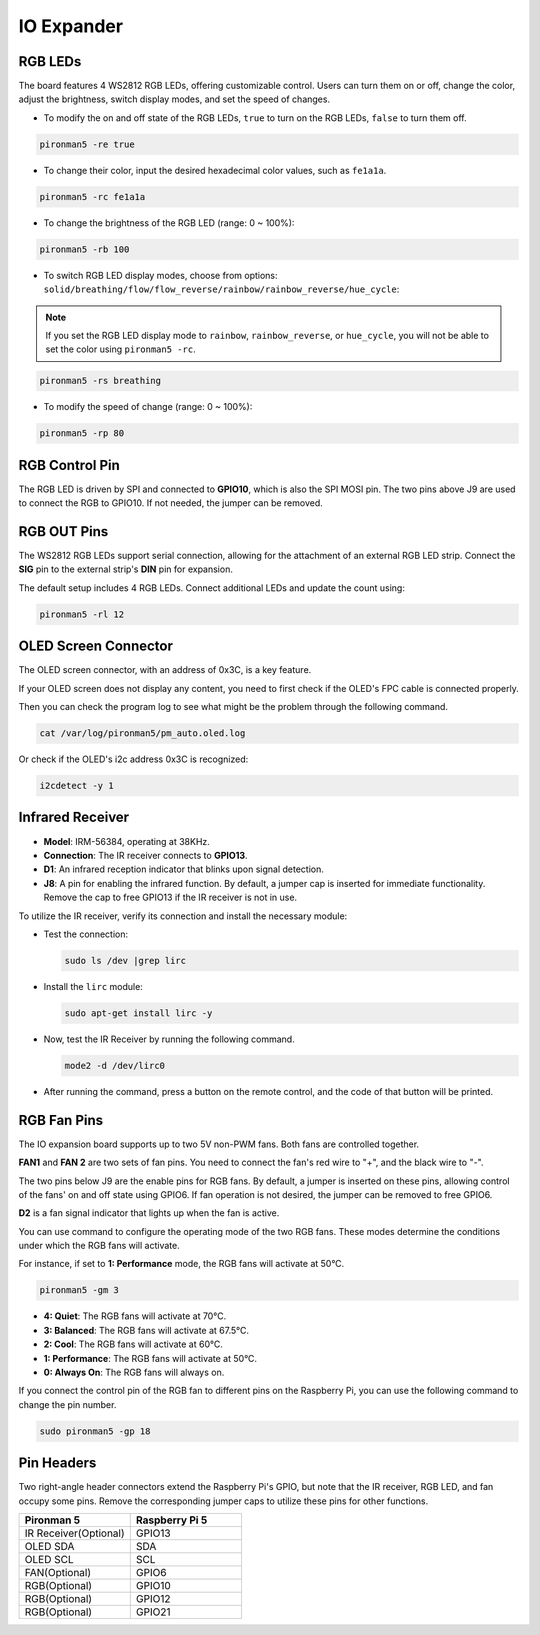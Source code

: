 IO Expander
================

RGB LEDs
------------

.. image:: img/io_board_rgb.png

The board features 4 WS2812 RGB LEDs, offering customizable control. Users can turn them on or off, change the color, adjust the brightness, switch display modes, and set the speed of changes.

* To modify the on and off state of the RGB LEDs, ``true`` to turn on the RGB LEDs, ``false`` to turn them off.

.. code-block:: shell

  pironman5 -re true

* To change their color, input the desired hexadecimal color values, such as ``fe1a1a``.

.. code-block:: shell

  pironman5 -rc fe1a1a

* To change the brightness of the RGB LED (range: 0 ~ 100%):

.. code-block:: shell

  pironman5 -rb 100

* To switch RGB LED display modes, choose from options: ``solid/breathing/flow/flow_reverse/rainbow/rainbow_reverse/hue_cycle``:

.. note::

  If you set the RGB LED display mode to ``rainbow``, ``rainbow_reverse``, or ``hue_cycle``, you will not be able to set the color using ``pironman5 -rc``.

.. code-block:: shell

  pironman5 -rs breathing

* To modify the speed of change (range: 0 ~ 100%):

.. code-block:: shell

  pironman5 -rp 80

RGB Control Pin
-------------------------

The RGB LED is driven by SPI and connected to **GPIO10**, which is also the SPI MOSI pin. The two pins above J9 are used to connect the RGB to GPIO10. If not needed, the jumper can be removed.

  .. image:: img/io_board_rgb_pin.png

RGB OUT Pins
-------------------------

.. image:: img/io_board_rgb_out.png

The WS2812 RGB LEDs support serial connection, allowing for the attachment of an external RGB LED strip. Connect the **SIG** pin to the external strip's **DIN** pin for expansion.

The default setup includes 4 RGB LEDs. Connect additional LEDs and update the count using:

.. code-block:: shell

  pironman5 -rl 12


OLED Screen Connector
----------------------------

The OLED screen connector, with an address of 0x3C, is a key feature.

.. image:: img/io_board_oled.png

If your OLED screen does not display any content, you need to first check if the OLED's FPC cable is connected properly.

Then you can check the program log to see what might be the problem through the following command.

.. code-block:: shell

  cat /var/log/pironman5/pm_auto.oled.log

Or check if the OLED's i2c address 0x3C is recognized:

.. code-block:: shell

  i2cdetect -y 1

Infrared Receiver
---------------------------

.. image:: img/io_board_receiver.png

* **Model**: IRM-56384, operating at 38KHz.
* **Connection**: The IR receiver connects to **GPIO13**.
* **D1**: An infrared reception indicator that blinks upon signal detection.
* **J8**: A pin for enabling the infrared function. By default, a jumper cap is inserted for immediate functionality. Remove the cap to free GPIO13 if the IR receiver is not in use.

To utilize the IR receiver, verify its connection and install the necessary module:

* Test the connection:

  .. code-block:: shell

    sudo ls /dev |grep lirc

* Install the ``lirc`` module:

  .. code-block:: shell

    sudo apt-get install lirc -y

* Now, test the IR Receiver by running the following command. 

  .. code-block:: shell

    mode2 -d /dev/lirc0

* After running the command, press a button on the remote control, and the code of that button will be printed.


RGB Fan Pins
---------------

The IO expansion board supports up to two 5V non-PWM fans. Both fans are controlled together. 

**FAN1** and **FAN 2** are two sets of fan pins. You need to connect the fan's red wire to "+", and the black wire to "-".

.. image:: img/io_board_fan.png

The two pins below J9 are the enable pins for RGB fans. By default, a jumper is inserted on these pins, allowing control of the fans' on and off state using GPIO6. If fan operation is not desired, the jumper can be removed to free GPIO6.

.. image:: img/io_board_fan_j9.png

**D2** is a fan signal indicator that lights up when the fan is active.

.. image:: img/io_board_fan_d2.png

You can use command to configure the operating mode of the two RGB fans. These modes determine the conditions under which the RGB fans will activate.

For instance, if set to **1: Performance** mode, the RGB fans will activate at 50°C.

.. code-block:: shell

  pironman5 -gm 3

* **4: Quiet**: The RGB fans will activate at 70°C.
* **3: Balanced**: The RGB fans will activate at 67.5°C.
* **2: Cool**: The RGB fans will activate at 60°C.
* **1: Performance**: The RGB fans will activate at 50°C.
* **0: Always On**: The RGB fans will always on.

If you connect the control pin of the RGB fan to different pins on the Raspberry Pi, you can use the following command to change the pin number.

.. code-block:: shell

  sudo pironman5 -gp 18

Pin Headers
--------------

.. image:: img/io_board_pin_header.png

Two right-angle header connectors extend the Raspberry Pi's GPIO, but note that the IR receiver, RGB LED, and fan occupy some pins. Remove the corresponding jumper caps to utilize these pins for other functions.

.. list-table:: 
  :widths: 25 25
  :header-rows: 1

  * - Pironman 5
    - Raspberry Pi 5
  * - IR Receiver(Optional)
    - GPIO13
  * - OLED SDA
    - SDA
  * - OLED SCL
    - SCL
  * - FAN(Optional)
    - GPIO6
  * - RGB(Optional)
    - GPIO10
  * - RGB(Optional)
    - GPIO12
  * - RGB(Optional)
    - GPIO21
